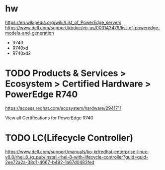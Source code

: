 * hw

https://en.wikipedia.org/wiki/List_of_PowerEdge_servers
https://www.dell.com/support/kbdoc/en-us/000143479/list-of-poweredge-models-and-generation

- R740
- R740xd
- R740xd2

* TODO Products & Services > Ecosystem > Certified Hardware > PowerEdge R740

https://access.redhat.com/ecosystem/hardware/2941711

View all Certifications for PowerEdge R740

* TODO LC(Lifecycle Controller)

https://www.dell.com/support/manuals/ko-kr/redhat-enterprise-linux-v8.0/rhel_8_ig_pub/install-rhel-8-with-lifecycle-controller?guid=guid-2ee72a2a-38d1-4667-b492-1a67d0483fed

